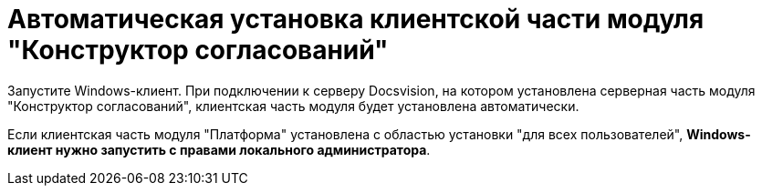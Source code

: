 = Автоматическая установка клиентской части модуля "Конструктор согласований"

Запустите Windows-клиент. При подключении к серверу Docsvision, на котором установлена серверная часть модуля "Конструктор согласований", клиентская часть модуля будет установлена автоматически.

Если клиентская часть модуля "Платформа" установлена с областью установки "для всех пользователей", *Windows-клиент нужно запустить с правами локального администратора*.

